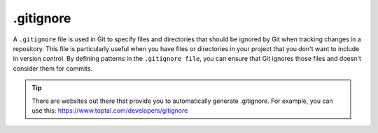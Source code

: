 ##########
.gitignore
##########

A ``.gitignore`` file is used in Git to specify files and directories that should be ignored by Git when tracking changes in a repository. This file is particularly useful when you have files or directories in your project that you don't want to include in version control. By defining patterns in the ``.gitignore file``, you can ensure that Git ignores those files and doesn't consider them for commits.

.. tip::
    There are websites out there that provide you to automatically generate .gitignore. For example, you can use this: https://www.toptal.com/developers/gitignore